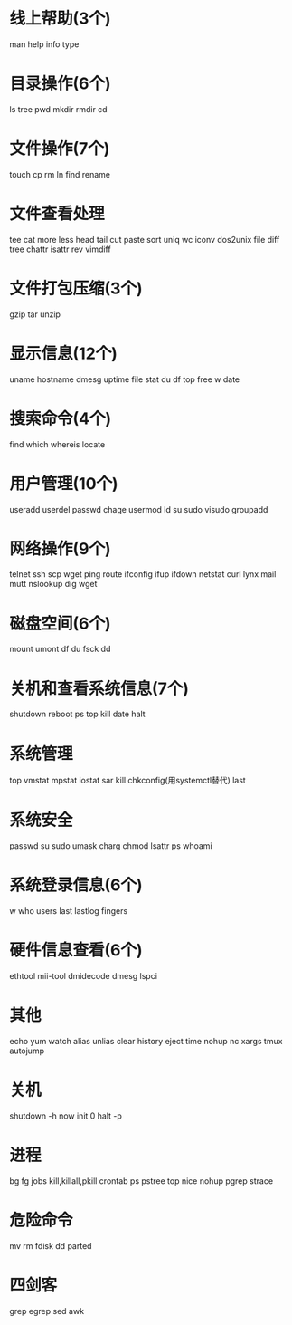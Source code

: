 * 线上帮助(3个)
  man
  help
  info
  type
* 目录操作(6个)
  ls
  tree
  pwd
  mkdir
  rmdir
  cd
* 文件操作(7个)
  touch
  cp
  rm
  ln
  find
  rename
* 文件查看处理
  tee
  cat
  more
  less
  head
  tail
  cut
  paste
  sort
  uniq
  wc
  iconv
  dos2unix
  file
  diff
  tree
  chattr
  isattr
  rev
  vimdiff
* 文件打包压缩(3个)
  gzip
  tar
  unzip
* 显示信息(12个)
  uname
  hostname
  dmesg
  uptime
  file
  stat
  du
  df
  top
  free
  w
  date
* 搜索命令(4个)
  find
  which
  whereis
  locate
* 用户管理(10个)
  useradd
  userdel
  passwd
  chage
  usermod
  ld
  su
  sudo
  visudo
  groupadd
* 网络操作(9个)
  telnet
  ssh
  scp
  wget
  ping
  route
  ifconfig
  ifup
  ifdown
  netstat
  curl
  lynx
  mail
  mutt
  nslookup
  dig
  wget
* 磁盘空间(6个)
  mount
  umont
  df
  du
  fsck
  dd
* 关机和查看系统信息(7个)
  shutdown
  reboot
  ps
  top
  kill
  date
  halt
* 系统管理
  top
  vmstat
  mpstat
  iostat
  sar
  kill
  chkconfig(用systemctl替代)
  last
* 系统安全
  passwd
  su
  sudo
  umask
  charg
  chmod
  lsattr
  ps
  whoami
* 系统登录信息(6个)
  w
  who
  users
  last
  lastlog
  fingers
* 硬件信息查看(6个)
  ethtool
  mii-tool
  dmidecode
  dmesg
  lspci
* 其他
  echo
  yum
  watch
  alias
  unlias
  clear
  history
  eject
  time
  nohup
  nc
  xargs
  tmux
  autojump
* 关机
  shutdown -h now
  init 0
  halt -p
* 进程
  bg
  fg
  jobs
  kill,killall,pkill
  crontab
  ps
  pstree
  top
  nice
  nohup
  pgrep
  strace
* 危险命令
  mv
  rm
  fdisk
  dd
  parted
* 四剑客
  grep
  egrep
  sed
  awk
